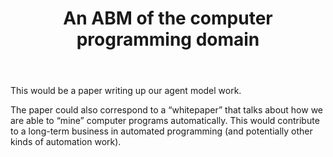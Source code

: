 #+TITLE: An ABM of the computer programming domain
#+roam_tags: RO

This would be a paper writing up our agent model work.

The paper could also correspond to a “whitepaper” that talks about how
we are able to “mine” computer programs automatically.  This would
contribute to a long-term business in automated programming (and
potentially other kinds of automation work).

* Contributes to :noexport:

- [[file:20200905134325-research_outputs.org][RESEARCH OUTPUTS]]
